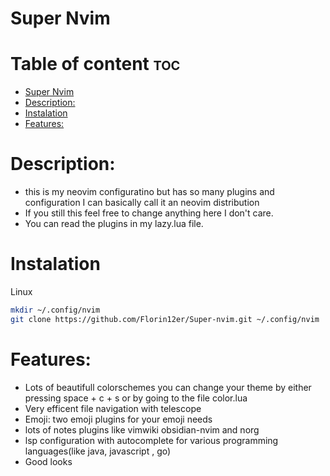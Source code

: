 * Super Nvim
* Table of content :toc:
- [[#super-nvim][Super Nvim]]
- [[#description][Description:]]
- [[#instalation][Instalation]]
- [[#features][Features:]]

* Description:
- this is my neovim configuratino but has so many plugins and configuration I can basically call it an neovim distribution
- If you still this feel free to change anything here I don't care.
- You can read the plugins in my lazy.lua file.

* Instalation
****** Linux
    #+BEGIN_SRC bash
    mkdir ~/.config/nvim
    git clone https://github.com/Florin12er/Super-nvim.git ~/.config/nvim
    #+END_SRC

       
* Features:
- Lots of beautifull colorschemes you can change your theme by either pressing space + c + s or by going to the file color.lua
- Very efficent file navigation with telescope
- Emoji: two emoji plugins for your emoji needs
- lots of notes plugins like vimwiki obsidian-nvim and norg
- lsp configuration with autocomplete for various programming languages(like java, javascript , go)
- Good looks


